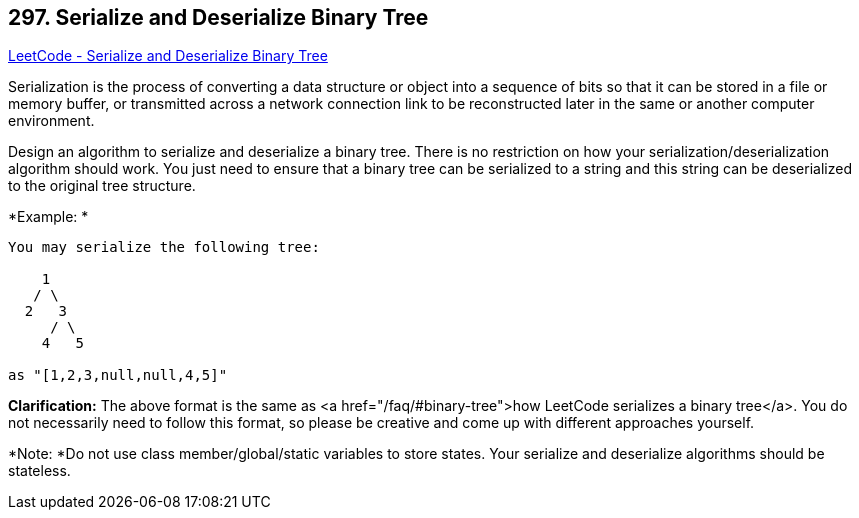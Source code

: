 == 297. Serialize and Deserialize Binary Tree

https://leetcode.com/problems/serialize-and-deserialize-binary-tree/[LeetCode - Serialize and Deserialize Binary Tree]

Serialization is the process of converting a data structure or object into a sequence of bits so that it can be stored in a file or memory buffer, or transmitted across a network connection link to be reconstructed later in the same or another computer environment.

Design an algorithm to serialize and deserialize a binary tree. There is no restriction on how your serialization/deserialization algorithm should work. You just need to ensure that a binary tree can be serialized to a string and this string can be deserialized to the original tree structure.

*Example: *

[subs="verbatim,quotes,macros"]
----
You may serialize the following tree:

    1
   / \
  2   3
     / \
    4   5

as `"[1,2,3,null,null,4,5]"`
----

*Clarification:* The above format is the same as <a href="/faq/#binary-tree">how LeetCode serializes a binary tree</a>. You do not necessarily need to follow this format, so please be creative and come up with different approaches yourself.

*Note: *Do not use class member/global/static variables to store states. Your serialize and deserialize algorithms should be stateless.

